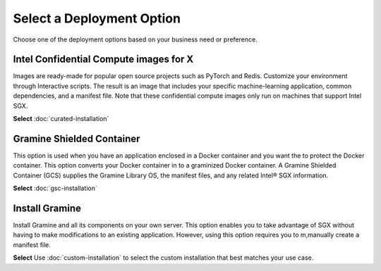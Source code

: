 .. _index_installation

Select a Deployment Option
==========================

Choose one of the deployment options based on your business need or preference.

Intel Confidential Compute images for X
---------------------------
Images are ready-made for popular open source projects such as PyTorch and Redis. Customize your environment through Interactive scripts. The result is an image that includes your specific machine-learning application, common dependencies, and a manifest file. Note that these confidential compute images only run on machines that support Intel SGX.

**Select** :doc:`curated-installation`

Gramine Shielded Container 
--------------------------
This option is used when you have an application enclosed in a Docker container and you want the to protect the Docker container. This option converts your Docker container in to a graminized Docker container. A Gramine Shielded Container (GCS) supplies the Gramine Library OS, the manifest files, and any related Intel® SGX information.

**Select** :doc:`gsc-installation`

Install Gramine
-------------------
Install Gramine and all its components on your own server. This option enables you to take advantage of SGX without having to make modifications to an existing application. However, using this option requires you to m,manually create a manifest file.

**Select** Use :doc:`custom-installation` to select the custom installation that best matches your use case.





